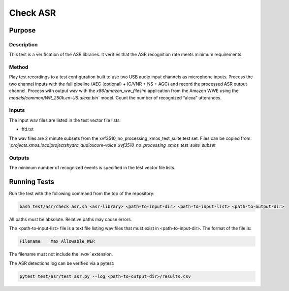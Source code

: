 #########
Check ASR
#########

*******
Purpose
*******

Description
===========

This test is a verification of the ASR libraries.  It verifies that the ASR recognition rate meets minimum requirements.

Method
======

Play test recordings to a test configuration built to use two USB audio input channels as microphone inputs.  Process the two channel inputs with the full pipeline (AEC (optional) + IC/VNR + NS + AGC) and record the processed ASR output channel.  Process with output wav with the `x86/amazon_ww_filesim` application from the Amazon WWE using the `models/common/WR_250k.en-US.alexa.bin`` model.  Count the number of recognized “alexa” utterances.  

Inputs
======

The input wav files are listed in the test vector file lists: 

- ffd.txt

The wav files are 2 minute subsets from the xvf3510_no_processing_xmos_test_suite test set.  Files can be copied from: `\\projects.xmos.local\projects\hydra_audio\xcore-voice_xvf3510_no_processing_xmos_test_suite_subset`

Outputs
=======

The minimum number of recognized events is specified in the test vector file lists.

*************
Running Tests
*************

Run the test with the following command from the top of the repository:

.. code-block:: console

    bash test/asr/check_asr.sh <asr-library> <path-to-input-dir> <path-to-input-list> <path-to-output-dir>

All paths must be absolute.  Relative paths may cause errors.  

The <path-to-input-list> file is a text file listing wav files that must exist in <path-to-input-dir>.  The format of the file is:

.. code-block:: console

    Filename    Max_Allowable_WER 

The filename must not include the `.wav`` extension.  

The ASR detections log can be verified via a pytest:

.. code-block:: console

    pytest test/asr/test_asr.py --log <path-to-output-dir>/results.csv